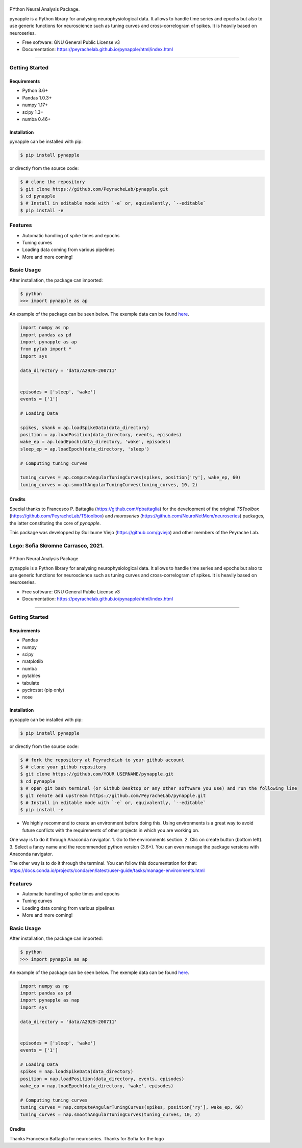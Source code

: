 ========
|pic1|
========

.. |pic1| image:: pynapple_logo.png
   :width: 80%


.. image:: https://img.shields.io/pypi/v/pynapple.svg
        :target: https://pypi.python.org/pypi/pynapple

.. image:: https://img.shields.io/travis/gviejo/pynapple.svg
        :target: https://travis-ci.com/gviejo/pynapple


PYthon Neural Analysis Package.

pynapple is a Python library for analysing neurophysiological data. It allows to handle time series and epochs but also to use generic functions for neuroscience such as tuning curves and cross-correlogram of spikes. It is heavily based on neuroseries.



* Free software: GNU General Public License v3
* Documentation: https://peyrachelab.github.io/pynapple/html/index.html

----------------------------

Getting Started
===============

Requirements
------------

* Python 3.6+
* Pandas 1.0.3+
* numpy 1.17+
* scipy 1.3+
* numba 0.46+

Installation
------------

pynapple can be installed with pip:

.. code-block:: shell

    $ pip install pynapple

or directly from the source code:

.. code-block:: shell

    $ # clone the repository
    $ git clone https://github.com/PeyracheLab/pynapple.git
    $ cd pynapple
    $ # Install in editable mode with `-e` or, equivalently, `--editable`
    $ pip install -e


Features
========

* Automatic handling of spike times and epochs
* Tuning curves
* Loading data coming from various pipelines
* More and more coming!

Basic Usage
===========


After installation, the package can imported:

.. code-block:: shell

    $ python
    >>> import pynapple as ap

An example of the package can be seen below. The exemple data can be found `here <https://www.dropbox.com/s/1kc0ulz7yudd9ru/A2929-200711.tar.gz?dl=1>`_.
    
.. code-block:: python

    import numpy as np
    import pandas as pd
    import pynapple as ap
    from pylab import *
    import sys
    
    data_directory = 'data/A2929-200711'
    
    
    episodes = ['sleep', 'wake']
    events = ['1']
    
    # Loading Data
    
    spikes, shank = ap.loadSpikeData(data_directory)
    position = ap.loadPosition(data_directory, events, episodes)
    wake_ep = ap.loadEpoch(data_directory, 'wake', episodes)
    sleep_ep = ap.loadEpoch(data_directory, 'sleep')					
    
    # Computing tuning curves
    
    tuning_curves = ap.computeAngularTuningCurves(spikes, position['ry'], wake_ep, 60)
    tuning_curves = ap.smoothAngularTuningCurves(tuning_curves, 10, 2)





Credits
-------
Special thanks to Francesco P. Battaglia (https://github.com/fpbattaglia) for the development of the original *TSToolbox* (https://github.com/PeyracheLab/TStoolbox) and *neuroseries* (https://github.com/NeuroNetMem/neuroseries) packages, the latter constituting the core of *pynapple*.

This package was developped by Guillaume Viejo (https://github.com/gviejo) and other members of the Peyrache Lab.

Logo: Sofia Skromne Carrasco, 2021.
=======
========
|pic1|
========

.. |pic1| image:: pynapple_logo.png
   :width: 80%


.. image:: https://img.shields.io/pypi/v/pynapple.svg
        :target: https://pypi.python.org/pypi/pynapple

.. image:: https://img.shields.io/travis/gviejo/pynapple.svg
        :target: https://travis-ci.com/gviejo/pynapple


PYthon Neural Analysis Package

pynapple is a Python library for analysing neurophysiological data. It allows to handle time series and epochs but also to use generic functions for neuroscience such as tuning curves and cross-correlogram of spikes. It is heavily based on neuroseries.



* Free software: GNU General Public License v3
* Documentation: https://peyrachelab.github.io/pynapple/html/index.html

----------------------------

Getting Started
===============

Requirements
------------

* Pandas 
* numpy
* scipy
* matplotlib
* numba
* pytables
* tabulate
* pycircstat (pip only)
* nose

Installation
------------

pynapple can be installed with pip:

.. code-block:: shell

    $ pip install pynapple

or directly from the source code:

.. code-block:: shell

    $ # fork the repository at PeyracheLab to your github account
    $ # clone your github repository
    $ git clone https://github.com/YOUR USERNAME/pynapple.git
    $ cd pynapple
    $ # open git bash terminal (or Github Desktop or any other software you use) and run the following line
    $ git remote add upstream https://github.com/PeyracheLab/pynapple.git
    $ # Install in editable mode with `-e` or, equivalently, `--editable`
    $ pip install -e

* We highly recommend to create an environment before doing this. Using environments is a great way to avoid future conflicts with the requirements of other projects in which you are working on.

One way is to do it through Anaconda navigator. 
1. Go to the environments section.
2. Clic on create button (bottom left). 
3. Select a fancy name and the recommended python version (3.6+).
You can even manage the package versions with Anaconda navigator. 

The other way is to do it through the terminal. You can follow this documentation for that:  https://docs.conda.io/projects/conda/en/latest/user-guide/tasks/manage-environments.html

Features
========

* Automatic handling of spike times and epochs
* Tuning curves
* Loading data coming from various pipelines
* More and more coming!

Basic Usage
===========


After installation, the package can imported:

.. code-block:: shell

    $ python
    >>> import pynapple as ap

An example of the package can be seen below. The exemple data can be found `here <https://www.dropbox.com/s/1kc0ulz7yudd9ru/A2929-200711.tar.gz?dl=1>`_.
    
.. code-block:: python

    import numpy as np
    import pandas as pd
    import pynapple as nap
    import sys
    
    data_directory = 'data/A2929-200711'
    
    
    episodes = ['sleep', 'wake']
    events = ['1']
    
    # Loading Data
    spikes = nap.loadSpikeData(data_directory)   
    position = nap.loadPosition(data_directory, events, episodes)
    wake_ep = nap.loadEpoch(data_directory, 'wake', episodes)
   
    # Computing tuning curves
    tuning_curves = nap.computeAngularTuningCurves(spikes, position['ry'], wake_ep, 60)
    tuning_curves = nap.smoothAngularTuningCurves(tuning_curves, 10, 2)






Credits
-------
Thanks Francesco Battaglia for neuroseries.
Thanks for Sofia for the logo
